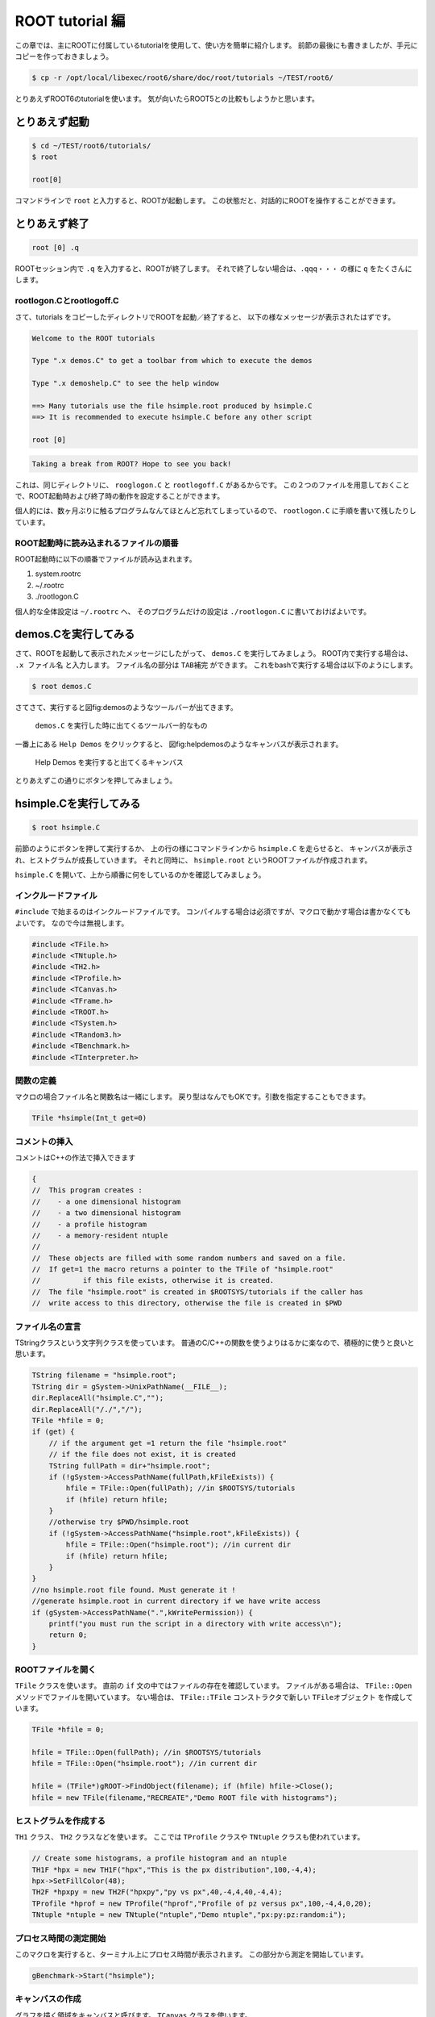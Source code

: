 ROOT tutorial 編
================

この章では、主にROOTに付属しているtutorialを使用して、使い方を簡単に紹介します。
前節の最後にも書きましたが、手元にコピーを作っておきましょう。

.. code-block:: bash

    $ cp -r /opt/local/libexec/root6/share/doc/root/tutorials ~/TEST/root6/

とりあえずROOT6のtutorialを使います。
気が向いたらROOT5との比較もしようかと思います。

とりあえず起動
--------------

.. code-block:: bash

    $ cd ~/TEST/root6/tutorials/
    $ root

    root[0]

コマンドラインで ``root`` と入力すると、ROOTが起動します。
この状態だと、対話的にROOTを操作することができます。

とりあえず終了
--------------

.. code-block:: bash

    root [0] .q

ROOTセッション内で ``.q`` を入力すると、ROOTが終了します。
それで終了しない場合は、``.qqq・・・`` の様に ``q`` をたくさんにします。

rootlogon.Cとrootlogoff.C
~~~~~~~~~~~~~~~~~~~~~~~~~

さて、tutorials をコピーしたディレクトリでROOTを起動／終了すると、
以下の様なメッセージが表示されたはずです。

.. code-block:: bash

    Welcome to the ROOT tutorials

    Type ".x demos.C" to get a toolbar from which to execute the demos

    Type ".x demoshelp.C" to see the help window

    ==> Many tutorials use the file hsimple.root produced by hsimple.C
    ==> It is recommended to execute hsimple.C before any other script

    root [0]

.. code-block:: bash

    Taking a break from ROOT? Hope to see you back!

これは、同じディレクトリに、 ``rooglogon.C`` と ``rootlogoff.C`` があるからです。
この２つのファイルを用意しておくことで、ROOT起動時および終了時の動作を設定することができます。

個人的には、数ヶ月ぶりに触るプログラムなんてほとんど忘れてしまっているので、
``rootlogon.C`` に手順を書いて残したりしています。


ROOT起動時に読み込まれるファイルの順番
~~~~~~~~~~~~~~~~~~~~~~~~~~~~~~~~~~~~~~

ROOT起動時に以下の順番でファイルが読み込まれます。

#. system.rootrc
#. ~/.rootrc
#. ./rootlogon.C

個人的な全体設定は ``~/.rootrc`` へ、
そのプログラムだけの設定は ``./rootlogon.C`` に書いておけばよいです。



demos.Cを実行してみる
---------------------

さて、ROOTを起動して表示されたメッセージにしたがって、 ``demos.C`` を実行してみましょう。
ROOT内で実行する場合は、 ``.x ファイル名`` と入力します。
ファイル名の部分は ``TAB補完`` ができます。
これをbashで実行する場合は以下のようにします。

.. code-block:: bash

    $ root demos.C

さてさて、実行すると図\ fig:demos\ のようなツールバーが出てきます。

.. figure:: ./fig/demos.png
   :alt: demos

   ``demos.C`` を実行した時に出てくるツールバー的なもの

一番上にある ``Help Demos`` をクリックすると、
図\ fig:helpdemos\ のようなキャンバスが表示されます。

.. figure:: ./fig/helpdemos.png
   :alt: helpdemos

   Help Demos を実行すると出てくるキャンバス
とりあえずこの通りにボタンを押してみましょう。

hsimple.Cを実行してみる
-----------------------

.. code-block:: bash

   $ root hsimple.C


前節のようにボタンを押して実行するか、
上の行の様にコマンドラインから ``hsimple.C`` を走らせると、
キャンバスが表示され、ヒストグラムが成長していきます。
それと同時に、 ``hsimple.root`` というROOTファイルが作成されます。

``hsimple.C`` を開いて、上から順番に何をしているのかを確認してみましょう。


インクルードファイル
~~~~~~~~~~~~~~~~~~~~

``#include`` で始まるのはインクルードファイルです。
コンパイルする場合は必須ですが、マクロで動かす場合は書かなくてもよいです。
なので今は無視します。

.. code-block:: cpp

   #include <TFile.h>
   #include <TNtuple.h>
   #include <TH2.h>
   #include <TProfile.h>
   #include <TCanvas.h>
   #include <TFrame.h>
   #include <TROOT.h>
   #include <TSystem.h>
   #include <TRandom3.h>
   #include <TBenchmark.h>
   #include <TInterpreter.h>



関数の定義
~~~~~~~~~~

マクロの場合ファイル名と関数名は一緒にします。
戻り型はなんでもOKです。引数を指定することもできます。

.. code-block:: cpp

   TFile *hsimple(Int_t get=0)


コメントの挿入
~~~~~~~~~~~~~~

コメントはC++の作法で挿入できます

.. code-block:: cpp

   {
   //  This program creates :
   //    - a one dimensional histogram
   //    - a two dimensional histogram
   //    - a profile histogram
   //    - a memory-resident ntuple
   //
   //  These objects are filled with some random numbers and saved on a file.
   //  If get=1 the macro returns a pointer to the TFile of "hsimple.root"
   //          if this file exists, otherwise it is created.
   //  The file "hsimple.root" is created in $ROOTSYS/tutorials if the caller has
   //  write access to this directory, otherwise the file is created in $PWD



ファイル名の宣言
~~~~~~~~~~~~~~~~

TStringクラスという文字列クラスを使っています。
普通のC/C++の関数を使うよりはるかに楽なので、積極的に使うと良いと思います。

.. code-block:: cpp

   TString filename = "hsimple.root";
   TString dir = gSystem->UnixPathName(__FILE__);
   dir.ReplaceAll("hsimple.C","");
   dir.ReplaceAll("/./","/");
   TFile *hfile = 0;
   if (get) {
       // if the argument get =1 return the file "hsimple.root"
       // if the file does not exist, it is created
       TString fullPath = dir+"hsimple.root";
       if (!gSystem->AccessPathName(fullPath,kFileExists)) {
           hfile = TFile::Open(fullPath); //in $ROOTSYS/tutorials
           if (hfile) return hfile;
       }
       //otherwise try $PWD/hsimple.root
       if (!gSystem->AccessPathName("hsimple.root",kFileExists)) {
           hfile = TFile::Open("hsimple.root"); //in current dir
           if (hfile) return hfile;
       }
   }
   //no hsimple.root file found. Must generate it !
   //generate hsimple.root in current directory if we have write access
   if (gSystem->AccessPathName(".",kWritePermission)) {
       printf("you must run the script in a directory with write access\n");
       return 0;
   }




ROOTファイルを開く
~~~~~~~~~~~~~~~~~~

``TFile`` クラスを使います。
直前の ``if`` 文の中ではファイルの存在を確認しています。
ファイルがある場合は、 ``TFile::Open`` メソッドでファイルを開いています。
ない場合は、 ``TFile::TFile`` コンストラクタで新しい ``TFileオブジェクト`` を作成しています。

.. code-block:: cpp

   TFile *hfile = 0;

   hfile = TFile::Open(fullPath); //in $ROOTSYS/tutorials
   hfile = TFile::Open("hsimple.root"); //in current dir

   hfile = (TFile*)gROOT->FindObject(filename); if (hfile) hfile->Close();
   hfile = new TFile(filename,"RECREATE","Demo ROOT file with histograms");



ヒストグラムを作成する
~~~~~~~~~~~~~~~~~~~~~~

``TH1`` クラス、 ``TH2`` クラスなどを使います。
ここでは ``TProfile`` クラスや ``TNtuple`` クラスも使われています。

.. code-block:: cpp

   // Create some histograms, a profile histogram and an ntuple
   TH1F *hpx = new TH1F("hpx","This is the px distribution",100,-4,4);
   hpx->SetFillColor(48);
   TH2F *hpxpy = new TH2F("hpxpy","py vs px",40,-4,4,40,-4,4);
   TProfile *hprof = new TProfile("hprof","Profile of pz versus px",100,-4,4,0,20);
   TNtuple *ntuple = new TNtuple("ntuple","Demo ntuple","px:py:pz:random:i");



プロセス時間の測定開始
~~~~~~~~~~~~~~~~~~~~~~

このマクロを実行すると、ターミナル上にプロセス時間が表示されます。
この部分から測定を開始しています。

.. code-block:: cpp

   gBenchmark->Start("hsimple");



キャンバスの作成
~~~~~~~~~~~~~~~~

グラフを描く領域をキャンバスと呼びます。
``TCanvas`` クラスを使います。

.. code-block:: cpp

   // Create a new canvas.
   TCanvas *c1 = new TCanvas("c1","Dynamic Filling Example",200,10,700,500);
   c1->SetFillColor(42);
   c1->GetFrame()->SetFillColor(21);
   c1->GetFrame()->SetBorderSize(6);
   c1->GetFrame()->SetBorderMode(-1);



ヒストグラムに値を詰める
~~~~~~~~~~~~~~~~~~~~~~~~

このマクロでは、ヒストグラムにランダムな値を詰め込んでいます。

.. code-block:: cpp

   // Fill histograms randomly
   TRandom3 random;
   Float_t px, py, pz;
   const Int_t kUPDATE = 1000;
   for (Int_t i = 0; i < 25000; i++) {
       random.Rannor(px,py);
       pz = px*px + py*py;
       Float_t rnd = random.Rndm(1);
       hpx->Fill(px);
       hpxpy->Fill(px,py);
       hprof->Fill(px,pz);
       ntuple->Fill(px,py,pz,rnd,i);


キャンバスに描画する
~~~~~~~~~~~~~~~~~~~~

TH1::Draw()メソッドで描画します。

.. code-block:: cpp

       if (i && (i%kUPDATE) == 0) {
           if (i == kUPDATE) hpx->Draw();
           c1->Modified();
           c1->Update();
           if (gSystem->ProcessEvents())
               break;
           }
       }



プロセス時間の表示
~~~~~~~~~~~~~~~~~~

.. code-block:: cpp

   gBenchmark->Show("hsimple");



ROOTファイルに保存する
~~~~~~~~~~~~~~~~~~~~~~

.. code-block:: cpp

       // Save all objects in this file
       hpx->SetFillColor(0);
       hfile->Write();
       hpx->SetFillColor(48);
       c1->Modified();
       return hfile;

       // Note that the file is automatically close when application terminates
       // or when the file destructor is called.
    }
